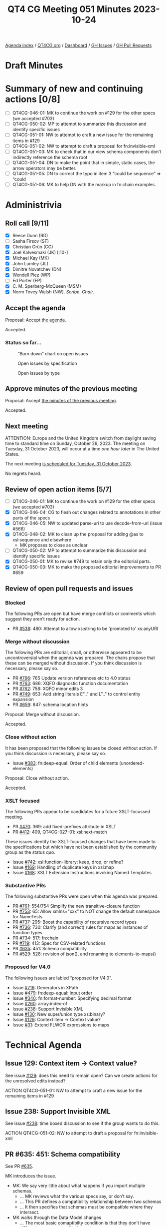 :PROPERTIES:
:ID:       2B52B79E-70EF-4937-B0D5-779A75F741D4
:END:
#+title: QT4 CG Meeting 051 Minutes 2023-10-24
#+author: Norm Tovey-Walsh
#+filetags: :qt4cg:
#+options: html-style:nil h:6
#+html_head: <link rel="stylesheet" type="text/css" href="/meeting/css/htmlize.css"/>
#+html_head: <link rel="stylesheet" type="text/css" href="../../../css/style.css"/>
#+html_head: <link rel="shortcut icon" href="/img/QT4-64.png" />
#+html_head: <link rel="apple-touch-icon" sizes="64x64" href="/img/QT4-64.png" type="image/png" />
#+html_head: <link rel="apple-touch-icon" sizes="76x76" href="/img/QT4-76.png" type="image/png" />
#+html_head: <link rel="apple-touch-icon" sizes="120x120" href="/img/QT4-120.png" type="image/png" />
#+html_head: <link rel="apple-touch-icon" sizes="152x152" href="/img/QT4-152.png" type="image/png" />
#+options: author:nil email:nil creator:nil timestamp:nil
#+startup: showall

[[../][Agenda index]] / [[https://qt4cg.org][QT4CG.org]] / [[https://qt4cg.org/dashboard][Dashboard]] / [[https://github.com/qt4cg/qtspecs/issues][GH Issues]] / [[https://github.com/qt4cg/qtspecs/pulls][GH Pull Requests]]

* Draft Minutes
:PROPERTIES:
:unnumbered: t
:CUSTOM_ID: minutes
:END:

* Summary of new and continuing actions [0/8]
:PROPERTIES:
:unnumbered: t
:CUSTOM_ID: new-actions
:END:

+ [ ] QT4CG-046-01: MK to continue the work on #129 for the other specs (we accepted #703)
+ [ ] QT4CG-050-02: MP to attempt to summarize this discussion and identify specific issues
+ [ ] QT4CG-051-01: NW to attempt to craft a new issue for the remaining items in #129
+ [ ] QT4CG-051-02: NW to attempt to draft a proposal for fn:invisible-xml
+ [ ] QT4CG-051-03: MK to check that in our view schema components don’t indirectly reference the schema root
+ [ ] QT4CG-051-04: DN to make the point that in simple, static cases, the arrow operators may be better.
+ [ ] QT4CG-051-05: DN to correct the typo in item 3 “could be sequence” => “could
+ [ ] QT4CG-051-06: MK to help DN with the markup in fn:chain examples.

* Administrivia
:PROPERTIES:
:CUSTOM_ID: administrivia
:END:

** Roll call [9/11]
:PROPERTIES:
:CUSTOM_ID: roll-call
:END:

+ [X] Reece Dunn (RD)
+ [ ] Sasha Firsov (SF)
+ [X] Christian Grün (CG)
+ [X] Joel Kalvesmaki (JK) [:10-]
+ [X] Michael Kay (MK)
+ [X] John Lumley (JL)
+ [X] Dimitre Novatchev (DN)
+ [X] Wendell Piez (WP)
+ [ ] Ed Porter (EP)
+ [X] C. M. Sperberg-McQueen (MSM)
+ [X] Norm Tovey-Walsh (NW). /Scribe/. /Chair/.

** Accept the agenda
:PROPERTIES:
:CUSTOM_ID: agenda
:END:

Proposal: Accept [[../../agenda/2023/10-24.html][the agenda]].

Accepted.

*** Status so far…
:PROPERTIES:
:CUSTOM_ID: so-far
:END:

#+CAPTION: “Burn down” chart on open issues
#+NAME:   fig:open-issues
[[./issues-open-2023-10-24.png]]

#+CAPTION: Open issues by specification
#+NAME:   fig:open-issues-by-spec
[[./issues-by-spec-2023-10-24.png]]

#+CAPTION: Open issues by type
#+NAME:   fig:open-issues-by-type
[[./issues-by-type-2023-10-24.png]]

** Approve minutes of the previous meeting
:PROPERTIES:
:CUSTOM_ID: approve-minutes
:END:

Proposal: Accept [[../../minutes/2023/10-17.html][the minutes of the previous meeting]].

Accepted.

** Next meeting
:PROPERTIES:
:CUSTOM_ID: next-meeting
:END:

ATTENTION: Europe and the United Kingdom switch from daylight saving time
to standard time on Sunday, October 29, 2023. The meeting on Tuesday, 31 October 2023,
will occur at a time /one hour later/ in The United States.

The next meeting [[../../agenda/2023/10-31.html][is scheduled for Tuesday, 31 October 2023]].

No regrets heard.

** Review of open action items [5/7]
:PROPERTIES:
:CUSTOM_ID: open-actions
:END:

+ [ ] QT4CG-046-01: MK to continue the work on #129 for the other specs (we accepted #703)
+ [X] QT4CG-046-04: CG to flesh out changes related to annotations in other parts of the specs
+ [X] QT4CG-046-05: NW to updated parse-uri to use decode-from-uri (issue #566)
+ [X] QT4CG-048-02: MK to clean up the proposal for adding @as to xsl:sequence and elsewhere
  + MK proposes to close as unclear
+ [ ] QT4CG-050-02: MP to attempt to summarize this discussion and identify specific issues
+ [X] QT4CG-050-01: MK to revise #749 to retain only the editorial parts.
+ [X] QT4CG-050-03: MK to make the proposed editorial improvements to PR #659

** Review of open pull requests and issues
:PROPERTIES:
:CUSTOM_ID: open-pull-requests
:END:

*** Blocked
:PROPERTIES:
:CUSTOM_ID: blocked
:END:

The following PRs are open but have merge conflicts or comments which
suggest they aren’t ready for action.

+ PR [[https://qt4cg.org/dashboard/#pr-538][#538]]: 480: Attempt to allow xs:string to be 'promoted to' xs:anyURI

*** Merge without discussion
:PROPERTIES:
:CUSTOM_ID: merge-without-discussion
:END:

The following PRs are editorial, small, or otherwise appeared to be
uncontroversial when the agenda was prepared. The chairs propose that
these can be merged without discussion. If you think discussion is
necessary, please say so.

+ PR [[https://qt4cg.org/dashboard/#pr-766][#766]]: 765 Update version references etc to 4.0 status
+ PR [[https://qt4cg.org/dashboard/#pr-763][#763]]: 686: XQFO diagnostic function documentation
+ PR [[https://qt4cg.org/dashboard/#pr-762][#762]]: 758: XQFO minor edits 3
+ PR [[https://qt4cg.org/dashboard/#pr-749][#749]]: 653: Add string literals E".." and L".." to control entity expansion
+ PR [[https://qt4cg.org/dashboard/#pr-659][#659]]: 647: schema location hints

Proposal: Merge without discussion.

Accepted.

*** Close without action
:PROPERTIES:
:CUSTOM_ID: close-without-action
:END:

It has been proposed that the following issues be closed without action.
If you think discussion is necessary, please say so.

+ Issue [[https://github.com/qt4cg/qtspecs/issues/383][#383]]: fn:deep-equal: Order of child elements (unordered-elements)

Proposal: Close without action.

Accepted.

*** XSLT focused
:PROPERTIES:
:CUSTOM_ID: xslt-focused
:END:

The following PRs appear to be candidates for a future XSLT-focussed
meeting.

+ PR [[https://qt4cg.org/dashboard/#pr-470][#470]]: 369: add fixed-prefixes attribute in XSLT
+ PR [[https://qt4cg.org/dashboard/#pr-412][#412]]: 409, QT4CG-027-01: xsl:next-match

These issues identify the XSLT-focused changes that have been made to
the specifications but which have not been established by the
community group as the status quo.

+ Issue [[https://github.com/qt4cg/qtspecs/issues/742][#742]]: xsl:function-library: keep, drop, or refine?
+ Issue [[https://github.com/qt4cg/qtspecs/issues/169][#169]]: Handling of duplicate keys in xsl:map
+ Issue [[https://github.com/qt4cg/qtspecs/issues/168][#168]]: XSLT Extension Instructions invoking Named Templates

*** Substantive PRs
:PROPERTIES:
:CUSTOM_ID: substantive
:END:

The following substantive PRs were open when this agenda was prepared.

+ PR [[https://qt4cg.org/dashboard/#pr-761][#761]]: 554/754 Simplify the new transitive-closure function
+ PR [[https://qt4cg.org/dashboard/#pr-753][#753]]: 65: Allow xmlns="xxx" to NOT change the default namespace for NameTests
+ PR [[https://qt4cg.org/dashboard/#pr-737][#737]]: 295: Boost the capability of recursive record types
+ PR [[https://qt4cg.org/dashboard/#pr-736][#736]]: 730: Clarify (and correct) rules for maps as instances of function types
+ PR [[https://qt4cg.org/dashboard/#pr-734][#734]]: 517: fn:chain
+ PR [[https://qt4cg.org/dashboard/#pr-719][#719]]: 413: Spec for CSV-related functions
+ PR [[https://qt4cg.org/dashboard/#pr-635][#635]]: 451: Schema compatibility
+ PR [[https://qt4cg.org/dashboard/#pr-529][#529]]: 528: revision of json(), and renaming to elements-to-maps()

*** Proposed for V4.0
:PROPERTIES:
:CUSTOM_ID: proposed-40
:END:

The following issues are labled “proposed for V4.0”.

+ Issue [[https://github.com/qt4cg/qtspecs/issues/716][#716]]: Generators in XPath
+ Issue [[https://github.com/qt4cg/qtspecs/issues/479][#479]]: fn:deep-equal: Input order
+ Issue [[https://github.com/qt4cg/qtspecs/issues/340][#340]]: fn:format-number: Specifying decimal format
+ Issue [[https://github.com/qt4cg/qtspecs/issues/260][#260]]: array:index-of
+ Issue [[https://github.com/qt4cg/qtspecs/issues/238][#238]]: Support Invisible XML
+ Issue [[https://github.com/qt4cg/qtspecs/issues/130][#130]]: New super/union type xs:binary?
+ Issue [[https://github.com/qt4cg/qtspecs/issues/129][#129]]: Context item → Context value?
+ Issue [[https://github.com/qt4cg/qtspecs/issues/31][#31]]: Extend FLWOR expressions to maps

* Technical Agenda
:PROPERTIES:
:CUSTOM_ID: technical-agenda
:END:


** Issue 129: Context item → Context value?
:PROPERTIES:
:CUSTOM_ID: h-C2A69248-3E52-4051-A730-215B90AFF39E
:END:

See issue [[https://github.com/qt4cg/qtspecs/issues/129][#129]]: does this need to remain open? Can we create actions
for the unresolved edits instead?

ACTION QT4CG-051-01: NW to attempt to craft a new issue for the remaining items in #129

** Issue 238: Support Invisible XML
:PROPERTIES:
:CUSTOM_ID: h-A9F70A82-FE82-442A-B9C1-2027CB9628D8
:END:

See issue [[https://github.com/qt4cg/qtspecs/issues/238][#238]]: time boxed discussion to see if the group wants to do this.

ACTION QT4CG-051-02: NW to attempt to draft a proposal for fn:invisible-xml

** PR #635: 451: Schema compatibility
:PROPERTIES:
:CUSTOM_ID: schema-compatibility
:END:

See PR [[https://qt4cg.org/dashboard/#pr-635][#635]].

MK introduces the issue.

+ MK: We say very little about what happens if you import multiple schemas.
  + … MK reviews what the various specs say, or don’t say.
  + … This PR defines a compatibility relationship between two schemas
  + … It then specifies that schemas must be compatible where they intersect.
+ MK walks through the Data Model changes
  + … The most basic comaptibilty condition is that they don’t have
    different components with the same name.
  + Cases where things can be different (but still compatible):
    + Subsitution group membership
    + Different extensions for the same base type
    + Lax wildcards
  + … When you validate with one schema and then pass the document to
    another module, there are some gaurantees, but there are also
    things that can vary.
  + … The rest of the changes are about how these rules are applied.
+ RD: Do we want to bring in some other definitions from XML Schema
  for completeness. There’s a discussion on the XML.com Slack by Adam
  Retter about the definition of the base type which is defined in XML
  Schema but not used here.
+ MK: Is that directly relevant to this topic, or is it something wider?
+ RD: It’s not specific to the schema consistency changes but it’s
  part of the process of bringing in schemas.
+ MK: I think we should have a separate issue for that.

Some further discussion of the type derivation rules and the
discussion that took place on the XML.com Slack.

+ MSM: My recollection is that there were two schools of thought
  within the Schema WG and consequently perhaps in the specification
  about what it meant for one component to point to another. One
  school of thought was knowing the base type name. The other school
  of thought was that what you had was transclusion; you had to
  dereference that pointer so if you had two schemas where the base
  types were slightly different, they were different even though they
  had the same name. Connected with this there was a mechanism that
  allowed one to construct a link of references to the schema
  components. This meant adding any item to a schema changed all the
  items in the schema.
  + … What I’m hearing you say is that we expect most people to take
    the identity of names view.
+ MK: I don’t think it makes a difference whether you take the
  reference as being a name or a pointer to a component. If the names
  are the same, then the components have to be the same by recursive
  application of the rule.
  + … The point about a chain of references back up to the root of the
    tree is more concerning. If that’s the case, then this theory
    fails. I guess I’d need to search exhaustively to see if there
    exists such a property.
+ MSM: That sounds to me as if there is some non-zero chance that
  there’s a problem.
+ MSM: The second question is, if I do have two incompatible schemas,
  and I want to use one to validate and expression and then feed it
  into a stylesheet where a different schema is used. I imagine I’m
  going to want to say at this point that the processor is going to
  have to revalidate. Is that feasible?
+ MK: I’ve raised a separate issue about multiple schemas where I’m
  starting to think about being able to import two schemas, give them
  names, and then say which one you want to validate against. That’s
  not part of this proposal.
  + … If you want to convert between incompatible schemas, you can’t
    do that within a single module or stylesheet. Resolving that is
    another step.

Proosal: Merge this PR.

Accepted.

ACTION QT4CG-051-03: MK to check that in our view schema components don’t indirectly reference the schema root

** PR #734: 517: fn:chain
:PROPERTIES:
:CUSTOM_ID: chain
:END:

See [[https://qt4cg.org/dashboard/#pr-734][#734]].

+ DN walks us through the function
+ DN: One of the features of the ~fn:chain~ function is that it adapts
  the results of the previous function to the arity of the next
  function.
  + … DN describes the examples
+ JL: If we curry this against the first argument, then we have the
  composition of a set of functions.
  + … We have the arrow operators that allow us to string things
    together that can handle a number of these static cases.
  + … The difficult bit is going to be modeling what it means when the
    arity varies across the sequence of functions.
+ DN: I didn’t hear a question, but thank you for mentioning the
  chaining operators. This is useful to know the difference between
  the arrow operators and ~fn:chain~.
  + … In the arrow operators, we have only expressions, but here we
    have functions with names. The fact that the arity can change
    makes the ~fn:chain~ function more powerful.
  + … Others have asked about this more complicated case with changing
    arities. Nothing requires users to use the more complicated case,
    so I don’t think that’s a point of concern.
+ JL: We have two forms of arrow operators now. We have examples where
  you can go back and forth between those examples. You can use
  functions and expressions. The thing that what’s much more
  complicated here is that the list of functions can very variable.
+ MSM: Can we clarify briefly the interaction of this wit variable
  arity functions? I guess if I have a variable arity function that
  can accept 3, 4, or 5 arguments then I really have three functions.
+ DN: Yes, and there are examples that demonstrate these things.
+ MK: Function *items* don’t have variable arity; function definitions
  can have variable arity from which you can derive funtion items with
  specific arities.
+ MSM: In answering JL’s comment, DN said these are always named
  functions. But if I’m handing ~fn:chain~ a sequence of functions, I
  can hand it anonymous functions, can’t I?
+ DN: Yes, but that would be defeating part of the purpose of this
  function which is to provide a meaningful set of functions to be
  applied.

A proposal to accept the PR is made, more discussion follows.

+ CG: Can we limit this to arity one functions? It could be hard to
  understand how this works if the semantics of the function varies
  depending on the arguments. 
+ DN: The real power here is to make it possible to do more
  complicated things, but we aren’t requiring users to use functions
  with arities greater than one. This is an extension of the idea of
  chaining.
+ CG: In this case, it would be useful to show some examples that
  require functions that have arities greater than one.
+ DN: Yes, we could have many more examples.
+ JL: I would say that in the notes for this function, I think it
  might be useful to say that in simple, static cases, it might be
  better to use the chaining operators.

ACTION QT4CG-051-04: DN to make the point that in simple, static cases, the arrow operators may be better.

+ MSM: Editorially, in item 3 in the list, the fact that the sequence
  has “N” items is not parenthetical.

ACTION QT4CG-051-05: DN to correct the typo in item 3 “could be sequence” => “could
be sequences”.

ACTION QT4CG-051-06: MK to help DN with the markup in fn:chain examples.

Proposal: Accept this PR.

Accepted.

* Any other business?
:PROPERTIES:
:CUSTOM_ID: any-other-business
:END:

None heard.

* Adjourned
:PROPERTIES:
:CUSTOM_ID: adjourned
:END:
